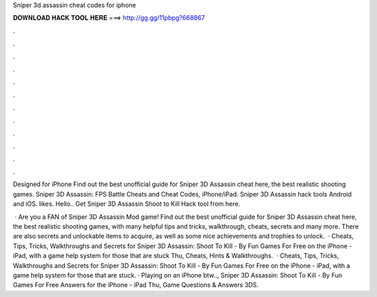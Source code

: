 Sniper 3d assassin cheat codes for iphone



𝐃𝐎𝐖𝐍𝐋𝐎𝐀𝐃 𝐇𝐀𝐂𝐊 𝐓𝐎𝐎𝐋 𝐇𝐄𝐑𝐄 ===> http://gg.gg/11pbpg?668867



.



.



.



.



.



.



.



.



.



.



.



.

Designed for iPhone Find out the best unofficial guide for Sniper 3D Assassin cheat here, the best realistic shooting games. Sniper 3D Assassin: FPS Battle Cheats and Cheat Codes, iPhone/iPad. Sniper 3D Assassin hack tools Android and iOS. likes. Hello.. Get Sniper 3D Assassin Shoot to Kill Hack tool from here.

 · Are you a FAN of Sniper 3D Assassin Mod game! Find out the best unofficial guide for Sniper 3D Assassin cheat here, the best realistic shooting games, with many helpful tips and tricks, walkthrough, cheats, secrets and many more. There are also secrets and unlockable items to acquire, as well as some nice achievements and trophies to unlock.  · Cheats, Tips, Tricks, Walkthroughs and Secrets for Sniper 3D Assassin: Shoot To Kill - By Fun Games For Free on the iPhone - iPad, with a game help system for those that are stuck Thu, Cheats, Hints & Walkthroughs.  · Cheats, Tips, Tricks, Walkthroughs and Secrets for Sniper 3D Assassin: Shoot To Kill - By Fun Games For Free on the iPhone - iPad, with a game help system for those that are stuck. · Playing on an iPhone btw.., Sniper 3D Assassin: Shoot To Kill - By Fun Games For Free Answers for the iPhone - iPad Thu, Game Questions & Answers 3DS.
